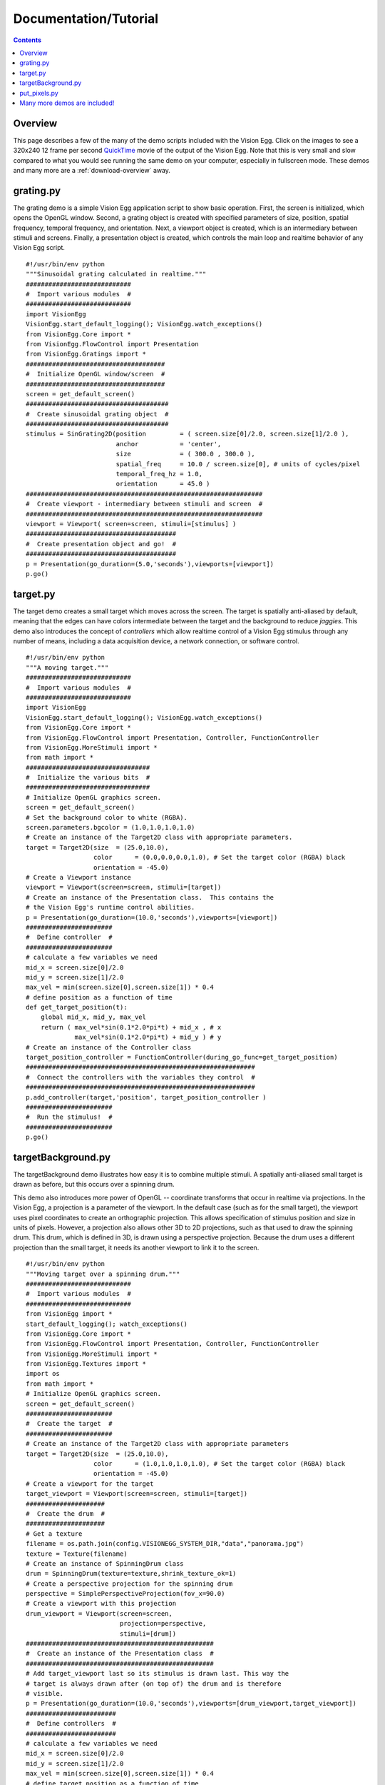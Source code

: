 .. _docs-tutorial:

Documentation/Tutorial
######################

.. contents::

Overview
========

This page describes a few of the many of the demo scripts included
with the Vision Egg.  Click on the images to see a 320x240 12 frame
per second QuickTime_ movie of the output of the Vision Egg.  Note
that this is very small and slow compared to what you would see
running the same demo on your computer, especially in fullscreen mode.
These demos and many more are a :ref:`download-overview` away.

grating.py
==========

The grating demo is a simple Vision Egg application script to show
basic operation.  First, the screen is initialized, which opens the
OpenGL window. Second, a grating object is created with specified
parameters of size, position, spatial frequency, temporal frequency,
and orientation. Next, a viewport object is created, which is an
intermediary between stimuli and screens.  Finally, a presentation
object is created, which controls the main loop and realtime behavior
of any Vision Egg script.


   .. image:: grating-small.jpg
      :width: 320
      :height: 240
      :alt: grating.py screenshot
      :target: http://visionegg.org/movies/grating.mov

::

   #!/usr/bin/env python
   """Sinusoidal grating calculated in realtime."""
   ############################
   #  Import various modules  #
   ############################
   import VisionEgg
   VisionEgg.start_default_logging(); VisionEgg.watch_exceptions()
   from VisionEgg.Core import *
   from VisionEgg.FlowControl import Presentation
   from VisionEgg.Gratings import *
   #####################################
   #  Initialize OpenGL window/screen  #
   #####################################
   screen = get_default_screen()
   ######################################
   #  Create sinusoidal grating object  #
   ######################################
   stimulus = SinGrating2D(position         = ( screen.size[0]/2.0, screen.size[1]/2.0 ),
                           anchor           = 'center',
                           size             = ( 300.0 , 300.0 ),
                           spatial_freq     = 10.0 / screen.size[0], # units of cycles/pixel
                           temporal_freq_hz = 1.0,
                           orientation      = 45.0 )
   ###############################################################
   #  Create viewport - intermediary between stimuli and screen  #
   ###############################################################
   viewport = Viewport( screen=screen, stimuli=[stimulus] )
   ########################################
   #  Create presentation object and go!  #
   ########################################
   p = Presentation(go_duration=(5.0,'seconds'),viewports=[viewport])
   p.go()

target.py
=========

The target demo creates a small target which moves across the screen.
The target is spatially anti-aliased by default, meaning that the
edges can have colors intermediate between the target and the
background to reduce *jaggies*.  This demo also introduces the concept
of *controllers* which allow realtime control of a Vision Egg stimulus
through any number of means, including a data acquisition device, a
network connection, or software control.


   .. image:: target-small.jpg
      :width: 320
      :height: 240
      :alt: target.py screenshot
      :target: http://visionegg.org/movies/target.mov

::

   #!/usr/bin/env python
   """A moving target."""
   ############################
   #  Import various modules  #
   ############################
   import VisionEgg
   VisionEgg.start_default_logging(); VisionEgg.watch_exceptions()
   from VisionEgg.Core import *
   from VisionEgg.FlowControl import Presentation, Controller, FunctionController
   from VisionEgg.MoreStimuli import *
   from math import *
   #################################
   #  Initialize the various bits  #
   #################################
   # Initialize OpenGL graphics screen.
   screen = get_default_screen()
   # Set the background color to white (RGBA).
   screen.parameters.bgcolor = (1.0,1.0,1.0,1.0)
   # Create an instance of the Target2D class with appropriate parameters.
   target = Target2D(size  = (25.0,10.0),
                     color      = (0.0,0.0,0.0,1.0), # Set the target color (RGBA) black
                     orientation = -45.0)
   # Create a Viewport instance
   viewport = Viewport(screen=screen, stimuli=[target])
   # Create an instance of the Presentation class.  This contains the
   # the Vision Egg's runtime control abilities.
   p = Presentation(go_duration=(10.0,'seconds'),viewports=[viewport])
   #######################
   #  Define controller  #
   #######################
   # calculate a few variables we need
   mid_x = screen.size[0]/2.0
   mid_y = screen.size[1]/2.0
   max_vel = min(screen.size[0],screen.size[1]) * 0.4
   # define position as a function of time
   def get_target_position(t):
       global mid_x, mid_y, max_vel
       return ( max_vel*sin(0.1*2.0*pi*t) + mid_x , # x
                max_vel*sin(0.1*2.0*pi*t) + mid_y ) # y
   # Create an instance of the Controller class
   target_position_controller = FunctionController(during_go_func=get_target_position)
   #############################################################
   #  Connect the controllers with the variables they control  #
   #############################################################
   p.add_controller(target,'position', target_position_controller )
   #######################
   #  Run the stimulus!  #
   #######################
   p.go()

targetBackground.py
===================

The targetBackground demo illustrates how easy it is to combine
multiple stimuli. A spatially anti-aliased small target is drawn as
before, but this occurs over a spinning drum.

This demo also introduces more power of OpenGL -- coordinate
transforms that occur in realtime via projections. In the Vision Egg,
a projection is a parameter of the viewport.  In the default case
(such as for the small target), the viewport uses pixel coordinates to
create an orthographic projection. This allows specification of
stimulus position and size in units of pixels. However, a projection
also allows other 3D to 2D projections, such as that used to draw the
spinning drum.  This drum, which is defined in 3D, is drawn using a
perspective projection.  Because the drum uses a different projection
than the small target, it needs its another viewport to link it to the
screen.


    .. image:: targetBackground-small.jpg
       :width: 320
       :height: 240
       :alt: targetBackground.py screenshot
       :target: http://visionegg.org/movies/targetBackground.mov

::

   #!/usr/bin/env python
   """Moving target over a spinning drum."""
   ############################
   #  Import various modules  #
   ############################
   from VisionEgg import *
   start_default_logging(); watch_exceptions()
   from VisionEgg.Core import *
   from VisionEgg.FlowControl import Presentation, Controller, FunctionController
   from VisionEgg.MoreStimuli import *
   from VisionEgg.Textures import *
   import os
   from math import *
   # Initialize OpenGL graphics screen.
   screen = get_default_screen()
   #######################
   #  Create the target  #
   #######################
   # Create an instance of the Target2D class with appropriate parameters
   target = Target2D(size  = (25.0,10.0),
                     color      = (1.0,1.0,1.0,1.0), # Set the target color (RGBA) black
                     orientation = -45.0)
   # Create a viewport for the target
   target_viewport = Viewport(screen=screen, stimuli=[target])
   #####################
   #  Create the drum  #
   #####################
   # Get a texture
   filename = os.path.join(config.VISIONEGG_SYSTEM_DIR,"data","panorama.jpg")
   texture = Texture(filename)
   # Create an instance of SpinningDrum class
   drum = SpinningDrum(texture=texture,shrink_texture_ok=1)
   # Create a perspective projection for the spinning drum
   perspective = SimplePerspectiveProjection(fov_x=90.0)
   # Create a viewport with this projection
   drum_viewport = Viewport(screen=screen,
                            projection=perspective,
                            stimuli=[drum])
   ##################################################
   #  Create an instance of the Presentation class  #
   ##################################################
   # Add target_viewport last so its stimulus is drawn last. This way the
   # target is always drawn after (on top of) the drum and is therefore
   # visible.
   p = Presentation(go_duration=(10.0,'seconds'),viewports=[drum_viewport,target_viewport])
   ########################
   #  Define controllers  #
   ########################
   # calculate a few variables we need
   mid_x = screen.size[0]/2.0
   mid_y = screen.size[1]/2.0
   max_vel = min(screen.size[0],screen.size[1]) * 0.4
   # define target position as a function of time
   def get_target_position(t):
       global mid_x, mid_y, max_vel
       return ( max_vel*sin(0.1*2.0*pi*t) + mid_x , # x
                max_vel*sin(0.1*2.0*pi*t) + mid_y ) # y
   def get_drum_angle(t):
       return 50.0*math.cos(0.2*2*math.pi*t)
   # Create instances of the Controller class
   target_position_controller = FunctionController(during_go_func=get_target_position)
   drum_angle_controller = FunctionController(during_go_func=get_drum_angle)
   #############################################################
   #  Connect the controllers with the variables they control  #
   #############################################################
   p.add_controller(target,'position', target_position_controller )
   p.add_controller(drum,'angular_position', drum_angle_controller )
   #######################
   #  Run the stimulus!  #
   #######################
   p.go()

put_pixels.py
=============

The put_pixels demo puts arbitrary array data to the screen.  For the
sake of simplicity this example uses only solid, uniformly colored
arrays. The screen is updated with a new array on every frame, which
will reveal tearing artifacts if you do not have buffer swaps
synchronized to VSync.

This demo also illustrates an alternative to using the FlowControl
module by using pygame's event handling.

::

   #!/usr/bin/env python
   import VisionEgg
   VisionEgg.start_default_logging(); VisionEgg.watch_exceptions()
   from VisionEgg.Core import *
   import pygame
   from pygame.locals import *
   screen = get_default_screen()
   screen.set( bgcolor = (0.0,0.0,0.0) ) # black (RGB)
   white_data = (Numeric.ones((100,200,3))*255).astype(Numeric.UnsignedInt8)
   red_data = white_data.copy()
   red_data[:,:,1:] = 0 # zero non-red channels
   blue_data = white_data.copy()
   blue_data[:,:,:-1] = 0 # zero non-blue channels
   frame_timer = FrameTimer() # start frame counter/timer
   count = 0
   quit_now = 0
   # This style of main loop is an alternative to using the
   # VisionEgg.FlowControl module.
   while not quit_now:
       for event in pygame.event.get():
           if event.type in (QUIT,KEYDOWN,MOUSEBUTTONDOWN):
               quit_now = 1
       screen.clear()
       count = (count+1) % 3
       if count == 0:
           pixels = white_data
       elif count == 1:
           pixels = red_data
       elif count == 2:
           pixels = blue_data
       screen.put_pixels(pixels=pixels,
                         position=(screen.size[0]/2.0,screen.size[1]/2.0),
                         anchor="center")
       swap_buffers() # display what we've drawn
       frame_timer.tick() # register frame draw with timer
   frame_timer.log_histogram()

Many more demos are included!
=============================

.. ############################################################################

.. _QuickTime: http://www.apple.com/quicktime/

